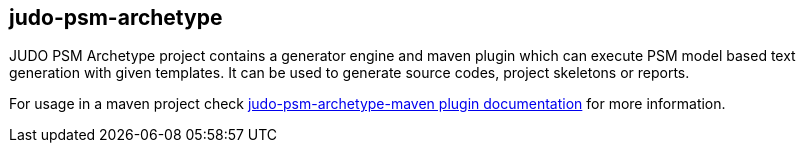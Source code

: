 judo-psm-archetype
------------------

JUDO PSM Archetype project contains a generator engine and maven plugin which can execute
PSM model based text generation with given templates. It can be used to generate source codes,
project skeletons or reports.

For usage in a maven project check
xref:judo-psm-archetype-maven-plugin/README.adoc [judo-psm-archetype-maven plugin documentation]
for more information.
